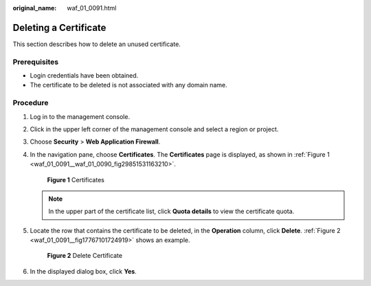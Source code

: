 :original_name: waf_01_0091.html

.. _waf_01_0091:

Deleting a Certificate
======================

This section describes how to delete an unused certificate.

Prerequisites
-------------

-  Login credentials have been obtained.
-  The certificate to be deleted is not associated with any domain name.

Procedure
---------

#. Log in to the management console.

#. Click |image1| in the upper left corner of the management console and select a region or project.

#. Choose **Security** > **Web Application Firewall**.

#. In the navigation pane, choose **Certificates**. The **Certificates** page is displayed, as shown in :ref:`Figure 1 <waf_01_0091__waf_01_0090_fig29851531163210>`.

   .. _waf_01_0091__waf_01_0090_fig29851531163210:

   .. figure:: /_static/images/en-us_image_0000001372795273.png
      :alt: **Figure 1** Certificates

      **Figure 1** Certificates

   .. note::

      In the upper part of the certificate list, click **Quota details** to view the certificate quota.

#. Locate the row that contains the certificate to be deleted, in the **Operation** column, click **Delete**. :ref:`Figure 2 <waf_01_0091__fig17767101724919>` shows an example.

   .. _waf_01_0091__fig17767101724919:

   .. figure:: /_static/images/en-us_image_0000001372554625.png
      :alt: **Figure 2** Delete Certificate

      **Figure 2** Delete Certificate

#. In the displayed dialog box, click **Yes**.

.. |image1| image:: /_static/images/en-us_image_0000001372714457.png
